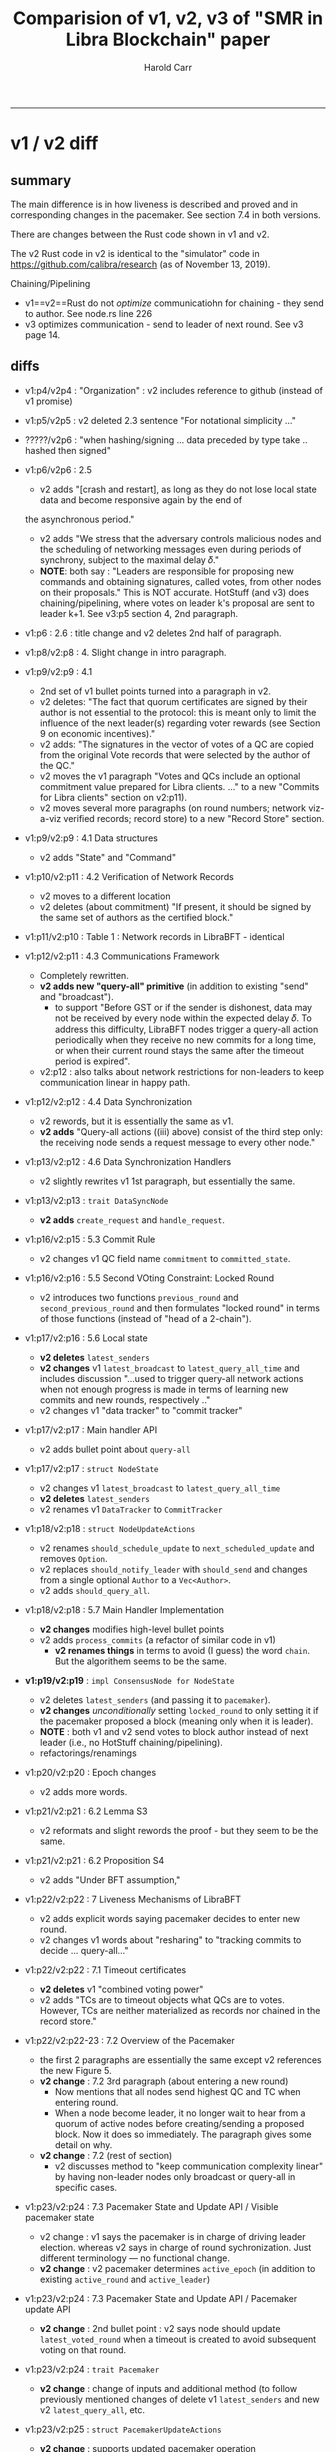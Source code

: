 #+TITLE: Comparision of v1, v2, v3 of "SMR in Libra Blockchain" paper
#+AUTHOR: Harold Carr
#+OPTIONS: num:nil

------------------------------------------------------------------------------
* v1 / v2 diff

** summary

The main difference is in how liveness is described and proved
and in corresponding changes in the pacemaker. See section 7.4 in both
versions.

There are changes between the Rust code shown in v1 and v2.

The v2 Rust code in v2 is identical to the "simulator" code in
[[https://github.com/calibra/research]] (as of November 13, 2019).

Chaining/Pipelining
- v1==v2==Rust do not /optimize/ communicatiohn for chaining - they send to author.  See node.rs line 226
- v3 optimizes communication - send to leader of next round.  See v3 page 14.

** diffs

- v1:p4/v2p4 : "Organization" : v2 includes reference to github (instead of v1 promise)

- v1:p5/v2p5 : v2 deleted 2.3 sentence "For notational simplicity ..."

- ?????/v2p6 : "when hashing/signing ... data preceded by type take
  .. hashed then signed"

- v1:p6/v2p6 : 2.5
  - v2 adds "[crash and restart], as long as they do not lose local
    state data and become responsive again by the end of
  the asynchronous period."
  - v2 adds "We stress that the adversary controls malicious nodes and
    the scheduling of networking messages even during periods of
    synchrony, subject to the maximal delay 𝛿."
  - *NOTE*: both say : "Leaders are responsible for proposing new
    commands and obtaining signatures, called votes, from other nodes
    on their proposals."  This is NOT accurate.  HotStuff (and v3)
    does chaining/pipelining, where votes on leader k's proposal are
    sent to leader k+1.  See v3:p5 section 4, 2nd paragraph.

- v1:p6 : 2.6 : title change and v2 deletes 2nd half of paragraph.

- v1:p8/v2:p8 : 4. Slight change in intro paragraph.

- v1:p9/v2:p9 : 4.1
  - 2nd set of v1 bullet points turned into a paragraph in v2.
  - v2 deletes: "The fact that quorum certificates are signed by their
    author is not essential to the protocol: this is meant only to
    limit the influence of the next leader(s) regarding voter rewards
    (see Section 9 on economic incentives)."
  - v2 adds: "The signatures in the vector of votes of a QC are copied
    from the original Vote records that were selected by the author of
    the QC."
  - v2 moves the v1 paragraph "Votes and QCs include an optional
    commitment value prepared for Libra clients. ..." to a new
    "Commits for Libra clients" section on v2:p11).
  - v2 moves several more paragraphs (on round numbers; network
    viz-a-viz verified records; record store) to a new "Record Store" section.

- v1:p9/v2:p9 : 4.1 Data structures
  - v2 adds "State" and "Command"

- v1:p10/v2:p11 : 4.2 Verification of Network Records
  - v2 moves to a different location
  - v2 deletes (about commitment) "If present, it should be signed by
    the same set of authors as the certified block."

- v1:p11/v2:p10 : Table 1 : Network records in LibraBFT - identical

- v1:p12/v2:p11 : 4.3 Communications Framework
  - Completely rewritten.
  - *v2 adds new "query-all" primitive* (in addition to existing
    "send" and "broadcast").
    - to support "Before GST or if the sender is dishonest, data may
      not be received by every node within the expected delay 𝛿. To
      address this difficulty, LibraBFT nodes trigger a query-all
      action periodically when they receive no new commits for a long
      time, or when their current round stays the same after the
      timeout period is expired".
  - v2:p12 : also talks about network restrictions for non-leaders to
    keep communication linear in happy path.

- v1:p12/v2:p12 : 4.4 Data Synchronization
  - v2 rewords, but it is essentially the same as v1.
  - *v2 adds* "Query-all actions ((iii) above) consist of the third step
    only: the receiving node sends a request message to every other
    node."

- v1:p13/v2:p12 : 4.6 Data Synchronization Handlers
  - v2 slightly rewrites v1 1st paragraph, but essentially the same.

- v1:p13/v2:p13 : ~trait DataSyncNode~
  - *v2 adds* ~create_request~ and ~handle_request~.

- v1:p16/v2:p15 : 5.3 Commit Rule
  - v2 changes v1 QC field name ~commitment~ to ~committed_state~.

- v1:p16/v2:p16 : 5.5 Second VOting Constraint: Locked Round
  - v2 introduces two functions ~previous_round~ and ~second_previous_round~
    and then formulates "locked round" in terms of those functions
    (instead of "head of a 2-chain").

- v1:p17/v2:p16 : 5.6 Local state
  - *v2 deletes* ~latest_senders~
  - *v2 changes* v1 ~latest_broadcast~ to ~latest_query_all_time~ and
    includes discussion "...used to trigger query-all network actions
    when not enough progress is made in terms of learning new commits
    and new rounds, respectively .."
  - v2 changes v1 "data tracker" to "commit tracker"

- v1:p17/v2:p17 : Main handler API
  - v2 adds bullet point about ~query-all~

- v1:p17/v2:p17 : ~struct NodeState~
  - v2 changes v1 ~latest_broadcast~ to ~latest_query_all_time~
  - *v2 deletes* ~latest_senders~
  - v2 renames v1 ~DataTracker~ to ~CommitTracker~

- v1:p18/v2:p18 : ~struct NodeUpdateActions~
  - v2 renames ~should_schedule_update~ to ~next_scheduled_update~ and removes ~Option~.
  - v2 replaces ~should_notify_leader~ with ~should_send~ and changes
    from a single optional ~Author~ to a ~Vec<Author>~.
  - v2 adds ~should_query_all~.

- v1:p18/v2:p18 : 5.7 Main Handler Implementation
  - *v2 changes* modifies high-level bullet points
  - v2 adds ~process_commits~ (a refactor of similar code in v1)
    - *v2 renames things* in terms to avoid (I guess) the word ~chain~.
      But the algorithem seems to be the same.

- *v1:p19/v2:p19* : ~impl ConsensusNode for NodeState~
  - v2 deletes ~latest_senders~ (and passing it to ~pacemaker~).
  - *v2 changes* /unconditionally/ setting ~locked_round~ to only setting it
    if the pacemaker proposed a block (meaning only when it is leader).
  - *NOTE* : both v1 and v2 send votes to block author instead of next leader
    (i.e., no HotStuff chaining/pipelining).
  - refactorings/renamings

- v1:p20/v2:p20 : Epoch changes
  - v2 adds more words.

- v1:p21/v2:p21 : 6.2 Lemma S3
  - v2 reformats and slight rewords the proof - but they seem to be the same.

- v1:p21/v2:p21 : 6.2 Proposition S4
  - v2 adds "Under BFT assumption,"

- v1:p22/v2:p22 : 7 Liveness Mechanisms of LibraBFT
  - v2 adds explicit words saying pacemaker decides to enter new round.
  - v2 changes v1 words about "resharing" to "tracking commits to
    decide ... query-all..."

- v1:p22/v2:p22 : 7.1 Timeout certificates
  - *v2 deletes* v1 "combined voting power"
  - v2 adds "TCs are to timeout objects what QCs are to
    votes. However, TCs are neither materialized as records nor
    chained in the record store."

- v1:p22/v2:p22-23 : 7.2 Overview of the Pacemaker
  - the first 2 paragraphs are essentially the same except v2 references
    the new Figure 5.
  - *v2 change* : 7.2 3rd paragraph (about entering a new round)
    - Now mentions that all nodes send highest QC and TC when entering round.
    - When a node become leader, it no longer wait to hear from a quorum
      of active nodes before creating/sending a proposed block.  Now it does
      so immediately.  The paragraph gives some detail on why.
  - *v2 change* : 7.2 (rest of section)
    - v2 discusses method to "keep communication complexity linear" by
      having non-leader nodes only broadcast or query-all in specific cases.

- v1:p23/v2:p24 : 7.3 Pacemaker State and Update API / Visible pacemaker state
  - v2 change : v1 says the pacemaker is in charge of driving leader election.
    whereas v2 says in charge of round sychronization.  Just different
    terminology --- no functional change.
  - *v2 change* : v2 pacemaker determines ~active_epoch~
    (in addition to existing ~active_round~ and ~active_leader~)

- v1:p23/v2:p24 : 7.3 Pacemaker State and Update API / Pacemaker update API
  - *v2 change* : 2nd bullet point : v2 says node should update
    ~latest_voted_round~ when a timeout is created to avoid subsequent
    voting on that round.

- v1:p23/v2:p24 : ~trait Pacemaker~
  - *v2 change* : change of inputs and additional method (to follow
    previously mentioned changes of delete v1 ~latest_senders~ and new
    v2 ~latest_query_all~, etc.

- v1:p23/v2:p25 : ~struct PacemakerUpdateActions~
  - *v2 change* : supports updated pacemaker operation

- v1:p24/v2:p25 : ~impl NodeState process_pacemaker_actions~
  - *v2 change* : set ~latest_voted_round~ when creating timeout.

- *v1:p24/v2:p25 : 7.4*
  - v1 title : Equivalence of Quorum Certificates
  - v2 title : Functions Based on the Highest Commit Round
  - In both, this section is about defining a leader and maximum
    duration for a round.  v2 simplifies the discussion by focusing
    on "highest commit round".

- v1:p24/v2:p25 : 7.5 : Prerequisite: Assigning Leaders to Rounds
  - Different wording but essentially the same.

- v1:p25/v2:p26 : 7.6
  - Different titles.
  - *diff* : v1 only defines it.  v2 says when node does not see
    commits then it triggers a ~query-all~ action at least once per
    "interval".

- v1:p25/v2:p26
  - v2 combines v1 7.7 and 7.8 into one 7.7 section
  - essentially same info but v2 does in terms of "highest commit round".

- *v2:p27 : Preprequisite: Periodic Query-all after Timeouts*
  - v2 : new section
  - This discusses when to execute ~query-all~ actions.

- v1:p26/v2:p27 : 7.9 Pacemaker State
  - *v2 diff* : along the lines of above

- v1:p26/v2:p27 : 7.10 Pacemaker Update Handler
  - *v2 diff* : along the lines of above

- v1:p27/v2:p29 : ~fn update_pacemaker
  - *v2 diff* : along the lines of above

- v1:p28/v2:p28 : v2 splits v1 section 7.11 into two sections 7.11 and 7.12.
  - they are essentially the same

- v1:p30/v2:p32 : 8.2 Synchronization of Active Rounds
  - v2 diff : v2 does not talk about "gossip".
  - *v2 diff* : adds an additional condition to "stabilized".

- *v1:p31/v2:p32-33 : Proposition/Lemma L4*

- *v1:p31/v2:p33 : Proposition/Lemma L5*

- *v1:p31/v2:p33 : Proposition/Lemma L6*

- *v1:p32/v2:p33 : Proposition L7*

- v1:p32/v2:p34 : 8.3 Optimistic Responsiveness
  - note : NO CHANGE: Proposition L8 and proof
  - *diff* : v2 adds a discussion of how L8 applies to new leaders
    proposing blocks.

- *v1:p32-33/v2:p35-36 : 8 Main Proof*

- v1:p34/v2:p37 : 9.1 Leaders and Voters
  - diff : v2 talk in terms of "highest commit round"

- v1:p35/v2:p38 : 10 Conclusion
  - diff : v1 says they intend to share the reference implementation,
    v2 gives a github reference to that code and says the intend to
    provide experimental results.

- v1:p38/v2:p41 : ~trait RecordStore~
  - v2 deletes ~highest_2chain_head_round~
  - v2 adds ~commited_states_after~
  - ... more changes

- v1:p39/v2:p42 : ~struct RecordStoreState~
  - diffs

- v1:p39/v2:p42 : ~struct DataSyncNotification~
  - diff : v2 deletes ~active_round~

- v1:p39/v2:p42 : ~struct DataSyncResponse~
  - diff : v2 deletes ~active_round~

- v1:p40/v2:p43 : References
  - did not check for diffs

------------------------------------------------------------------------------
* v3

IN PROGRESS ...

** summary

*** proofs

v3 has completely reworded and shortened the proofs.

*** code

The [[https://developers.libra.org/blog/2019/11/09/libra-consensus-protocol][Libra blog post]] that announced the v3 paper says "It moves the
whitepaper close to the released open-source codebase. Moving on, the
Libra blockchain development team is committed to continue maintaining
close affinity between the whitepaper and the codebase."

An inspection of the pseudocode in v3 compared to the production code
in [[https://github.com/libra/libra]] (in the
[[https://github.com/libra/libra/tree/master/consensus/src]] subdir)
shows v3 and that code have similar names and structure.

** diffs

- v1 and v2 give authors, whereas v3 just says "The LibraBFT Team"

- v1 and v2 are over 40 pages, whereas v3 is 21 pages

- ~locked_round~ is now called ~preferred_round~

- ~RecordStore~ is now ~BlockStore~

** inconsistencies

- ~VoteInfo~
  - v3:p12 : ~make_vote~ shows setting ~grandparent_id~ (and ~round~),
    but v3:10 definition of ~VoteInfo~ does not contain those fields.

- handling QC messages
  - v3:p7  : says "upon receiving any message, a validator process the
    certificates it carries via ~process_certificates~.
  - v3:p14 : the main processing loop pseudocode does /not/ including
    handling QC messages.


